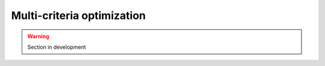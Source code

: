 .. _user_guide.in_depth.optimize.multi_criteria:

===========================
Multi-criteria optimization
===========================

.. warning::

    Section in development 